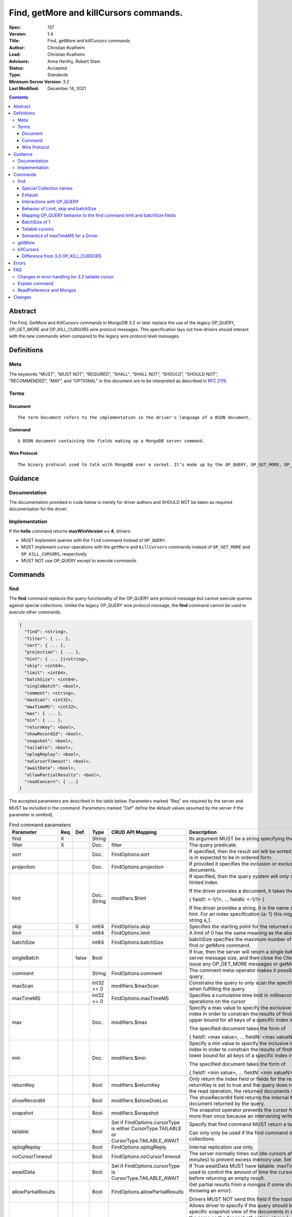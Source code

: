 .. role:: javascript(code)
  :language: javascript

=======================================
Find, getMore and killCursors commands.
=======================================

:Spec: 137
:Version: 1.4
:Title: Find, getMore and killCursors commands
:Author: Christian Kvalheim
:Lead: Christian Kvalheim
:Advisors: \Anna Herlihy, Robert Stam
:Status: Accepted
:Type: Standards
:Minimum Server Version: 3.2
:Last Modified: December 14, 2021

.. contents::

Abstract
========

The Find, GetMore and KillCursors commands in MongoDB 3.2 or later replace
the use of the legacy OP_QUERY, OP_GET_MORE and OP_KILL_CURSORS wire protocol
messages. This specification lays out how drivers should interact with the new
commands when compared to the legacy wire protocol level messages.

Definitions
===========

Meta
----

The keywords "MUST", “MUST NOT”, “REQUIRED”, “SHALL”, “SHALL NOT”, “SHOULD”, “SHOULD NOT”, “RECOMMENDED”, “MAY”, and “OPTIONAL” in this document are to be interpreted as described in `RFC 2119`_.

.. _RFC 2119: https://www.ietf.org/rfc/rfc2119.txt

Terms
-----

Document
^^^^^^^^

::

  The term Document refers to the implementation in the driver's language of a BSON document.

Command
^^^^^^^

::

  A BSON document containing the fields making up a MongoDB server command.

Wire Protocol
^^^^^^^^^^^^^

::

  The binary protocol used to talk with MongoDB over a socket. It’s made up by the OP_QUERY, OP_GET_MORE, OP_KILL_CURSORS, OP_INSERT, OP_UPDATE and OP_DELETE.

Guidance
========

Documentation
-------------

The documentation provided in code below is merely for driver authors and SHOULD NOT be taken as required documentation for the driver.

Implementation
--------------

If the **hello** command returns **maxWireVersion >= 4**, drivers:

* MUST implement queries with the ``find`` command instead of ``OP_QUERY``.

* MUST implement cursor operations with the ``getMore`` and ``killCursors`` commands
  instead of ``OP_GET_MORE`` and ``OP_KILL_CURSORS``, respectively.

* MUST NOT use OP_QUERY except to execute commands.

Commands
========

find
----

The **find** command replaces the query functionality of the OP_QUERY wire protocol message but cannot execute queries against special collections. Unlike the legacy OP_QUERY wire protocol message, the **find** command cannot be used to execute other commands.

.. code:: javascript

    {
      "find": <string>,
      "filter": { ... },
      "sort": { ... },
      "projection": { ... },
      "hint": { ... }|<string>,
      "skip": <int64>,
      "limit": <int64>,
      "batchSize": <int64>,
      "singleBatch": <bool>,
      "comment": <string>,
      "maxScan": <int32>,
      "maxTimeMS": <int32>,
      "max": { ... },
      "min": { ... },
      "returnKey": <bool>,
      "showRecordId": <bool>,
      "snapshot": <bool>,
      "tailable": <bool>,
      "oplogReplay": <bool>,
      "noCursorTimeout": <bool>,
      "awaitData": <bool>,
      "allowPartialResults": <bool>,
      "readConcern": { ...}
    }

The accepted parameters are described in the table below.  Parameters marked "Req" are required by the server and MUST be included in the command.  Parameters marked "Def" define the default values assumed by the server if the parameter is omitted].

.. list-table:: Find command parameters
   :widths: 15 15 15 15 15 30
   :header-rows: 1

   * - Parameter
     - Req
     - Def.
     - Type
     - CRUD API Mapping
     - Description
   * - find
     - X
     -
     - String
     -
     - Its argument MUST be a string specifying the name of the collection
   * - filter
     - X
     -
     - Doc.
     - filter
     - The query predicate.
   * - sort
     -
     -
     - Doc.
     - FindOptions.sort
     - If specified, then the result set will be sorted accordingly. The document is in expected to be in ordered form.
   * - projection
     -
     -
     - Doc.
     - FindOptions.projection
     - If provided it specifies the inclusion or exclusion of fields in the returned documents.
   * - hint
     -
     -
     - Doc.
       String
     - modifiers.$hint
     - If specified, then the query system will only consider plans using the hinted index.

       If the driver provides a document, it takes the following format

       { field1: <-1/1>, ... fieldN: <-1/1> }

       If the driver provides a string, it is the name of the index to use as the hint.  For an index specification {a: 1} this might take the form of the string a_1.
   * - skip
     -
     - 0
     - int64
     - FindOptions.skip
     - Specifies the starting point for the returned documents.
   * - limit
     -
     -
     - int64
     - FindOptions.limit
     - A limit of 0 has the same meaning as the absence of a limit.
   * - batchSize
     -
     -
     - int64
     - FindOptions.batchSize
     - batchSize specifies the maximum number of documents returned in a find or getMore command.
   * - singleBatch
     -
     - false
     - Bool
     -
     - If true, then the server will return a single batch up to the maximum server message size, and then close the ClientCursor. The client cannot issue any OP_GET_MORE messages or getMore commands.
   * - comment
     -
     -
     - String
     - FindOptions.comment
     - The comment meta-operator makes it possible to attach a comment to a query.
   * - maxScan
     -
     -
     - Int32 >= 0
     - modifiers.$maxScan
     - Constrains the query to only scan the specified number of documents when fulfilling the query.
   * - maxTimeMS
     -
     -
     - Int32 >= 0
     - FindOptions.maxTimeMS
     - Specifies a cumulative time limit in milliseconds for processing operations on the cursor
   * - max
     -
     -
     - Doc.
     - modifiers.$max
     - Specify a max value to specify the exclusive upper bound for a specific index in order to constrain the results of find(). The max specifies the upper bound for all keys of a specific index in order.

       The specified document takes the form of

       { field1: <max value>, ... fieldN: <max valueN> }
   * - min
     -
     -
     - Doc.
     - modifiers.$min
     - Specify a min value to specify the inclusive lower bound for a specific index in order to constrain the results of find(). The min specifies the lower bound for all keys of a specific index in order.

       The specified document takes the form of

       { field1: <min value>, ... fieldN: <min valueN> }
   * - returnKey
     -
     -
     - Bool
     - modifiers.$returnKey
     - Only return the index field or fields for the results of the query. If returnKey is set to true and the query does not use an index to perform the read operation, the returned documents will not contain any fields.
   * - showRecordId
     -
     -
     - Bool
     - modifiers.$showDiskLoc
     - The showRecordId field returns the internal MongoDB record id for each document returned by the query.
   * - snapshot
     -
     -
     - Bool
     - modifiers.$snapshot
     - The snapshot operator prevents the cursor from returning a document more than once because an intervening write operation.
   * - tailable
     -
     -
     - Bool
     - Set if FindOptions.cursorType is either CursorType.TAILABLE or CursorType.TAILABLE_AWAIT
     - Specify that find command MUST return a tailable cursor.

       Can only only be used if the find command is operating over a capped collections.
   * - oplogReplay
     -
     -
     - Bool
     - FindOptions.oplogReply
     - Internal replication use only.
   * - noCursorTimeout
     -
     -
     - Bool
     - FindOptions.noCursorTimeout
     - The server normally times out idle cursors after an inactivity period (10 minutes) to prevent excess memory use. Set this option to prevent that.
   * - awaitData
     -
     -
     - Bool
     - Set if FindOptions.cursorType is CursorType.TAILABLE_AWAIT
     - If True awaitData MUST have tailable. maxTimeMS on getMore can be used to control the amount of time the cursor waits for new documents before returning an empty result.
   * - allowPartialResults
     -
     -
     - Bool
     - FindOptions.allowPartialResults
     - Get partial results from a mongos if some shards are down (instead of throwing an error).

       Drivers MUST NOT send this field if the topology type is not 'Sharded'
   * - readConcern
     -
     -
     - Doc
     - N/A

       MAY be set on CRUD specification (see readConcern specification for details)
     - Allows driver to specify if the query should be performed against a specific snapshot view of the documents in a collection. (N.B. this is not the same as the "snapshot" option, above.)

       .. code:: javascript

         The readConcern option takes the following document specification.
         {
           level: "[majority|local]",
         }

       level: “local” is the default, if no level is explicitly specified.
       level: “local” means to do a read with no snapshot; this is the behavior of reads in 3.0 and prior versions of MongoDB.
       level: “majority” means to do a read from the latest committed snapshot known to the server  (which could be stale).


For a successful command, the document returned from the server has the following format:

.. code:: javascript

    {
      "cursor": {
        "id": <int64>,
        "ns": <string>,
        "firstBatch": [
          ...
        ]
      },
      "ok": 1
    }

Special Collection names
^^^^^^^^^^^^^^^^^^^^^^^^

The find command **does not support querying on system collections**, so if drivers are using any system collections instead of the inprog, killop, unlock, etc. commands they SHOULD default to using the old-style OP_QUERY.

Any driver that provides helpers for any of the special collections below SHOULD use the replacement commands if **hello.maxWireVersion >= 4** or higher.

.. list-table:: Special Collection Names
   :widths: 15 30
   :header-rows: 1

   * - Special collection name
     - Replacement Command
   * - $cmd.sys.inprog
     - currentOp
   * - $cmd.sys.unlock
     - fsyncUnlock
   * - <database>.system.indexes
     - listIndexes
   * - <database>.system.namespaces
     - listCollections

Exhaust
^^^^^^^

This section only applies to drivers that support exhaust cursors.

On server versions 5.1 and later drivers SHOULD use **OP_MSG** for exhaust
cursors. Server versions 5.1 and later do not support **OP_QUERY** for exhaust
cursors.

On server versions 5.1 and later, drivers MAY fallback to a non-exhaust cursor
if an exhaust cursor is requested.

On server versions prior to 3.6, drivers MUST fallback to the legacy **OP_QUERY**
wire protocol messages. The **find** command does not support the exhaust flag
from **OP_QUERY**.

Interactions with OP_QUERY
^^^^^^^^^^^^^^^^^^^^^^^^^^

When sending a find operation as a find command rather than a legacy
**OP_QUERY** find only the **secondaryOk** flag is honored of the flags available
in the **flag** field on the wire protocol.

For the **find**, **getMore** and **killCursors** commands the
**numberToReturn** field SHOULD be -1. To execute **find** commands against
a secondary the driver MUST set the **secondaryOk** bit for the **find** command
to successfully execute.

The **secondaryOk** flag SHOULD not be set for all follow-up **getMore** and **killCursors** commands. The cursor on the server keeps the original **secondaryOk** value first set on the **find** command.

More detailed information about the interaction of the **secondaryOk** with **OP_QUERY** can be found in the Server Selection Spec `Passing a Read Preference`_.

.. _Passing a Read Preference: https://github.com/mongodb/specifications/blob/master/source/server-selection/server-selection.rst#passing-read-preference-to-mongos

Behavior of Limit, skip and batchSize
^^^^^^^^^^^^^^^^^^^^^^^^^^^^^^^^^^^^^

The **find** command has different semantics to the existing 3.0 and earlier
**OP_QUERY** wire protocol message. The **limit** field is a hard limit on the
total number of documents returned by the cursor no matter what **batchSize** is
provided. This includes other limiting operations, such as the **$limit**
aggregation pipeline stage. This differs from existing **OP_QUERY** behavior
where there is no server-side concept of limit and where the driver **MUST**
keep track of the limit on the client side and **MUST** send a
**OP_KILL_CURSORS** wire protocol message when the limit is reached.

When setting the **batchSize** on the **find** and **getMore** commands the
value of **batchSize** **MUST** be based on the cursor limit calculations
specified in the `CRUD`_ specification.

Note that with 5.0, the server-side handling of cursors with a limit has
changed. Before 5.0, some cursors were automatically closed when the limit was
reached (e.g. when running **find** with **limit**), and the reply document did
not include a cursor ID (i.e. ``cursor.id`` was ``0``). Starting with 5.0, all
cursor-producing operations will return a cursor ID if the end of the batch
being returned lines up with the limit on the cursor. In this case, drivers
**MUST** ensure the cursor is closed on the server, either by exhausting the
cursor or by using **killCursors** to kill it.

In the following example the **limit** is set to **4** and the **batchSize** is
set to **3** the following commands are executed. The last command is either
**killCursors** or **getMore**, depending on how a driver ensures the cursor is
closed on 5.0:

.. code:: javascript

    {find: ..., batchSize:3, limit:4}
    {getMore: ..., batchSize:1} // Returns remaining items but leaves cursor open on 5.0+
    {...}          // Kills server-side cursor. Necessary on 5.0+

.. _CRUD: https://github.com/mongodb/specifications/blob/master/source/crud/crud.rst#id16

If there are not enough documents in the cursor to fulfill the **limit** defined, the cursor runs to exhaustion and is closed, returning a cursorId of 0 to the client.

Below are are some examples of using **limit**, **skip** and **batchSize**.

We have 100 documents in the collection **t**. We execute the following **find** command in the shell.

.. code:: javascript

    var b = db.runCommand({find:"t", limit:20, batchSize:10});

    db.runCommand({getMore:b.cursor.id, collection:"t", batchSize:20});

The **find** command executes and returns the first 10 results. The **getMore** command returns the final 10 results reaching the **limit** of 20 documents.

The **skip** option works in the same way as the current **OP_QUERY** starting the cursor after skipping **n** number of documents of the query.

.. code:: javascript

    var b = db.runCommand({find:"t", limit:20, batchSize:10, skip:85});

    db.runCommand({getMore:b.cursor.id, collection:"t", batchSize:20});

The **find** command returns the documents 86-95 and the **getMore** returns the last 5 documents.

Mapping OP_QUERY behavior to the find command limit and batchSize fields
^^^^^^^^^^^^^^^^^^^^^^^^^^^^^^^^^^^^^^^^^^^^^^^^^^^^^^^^^^^^^^^^^^^^^^^^

The way that limit, batchSize and singleBatch are defined for the find command differs from how these were specified in OP_QUERY and the CRUD spec.

Specifically, *negative* values for **limit** and **batchSize** are no longer allowed and the **singleBatch** option is used instead of negative values.

In order to have consistency between old and new applications, the following transformations MUST be performed before adding options to the **find** command:

.. code::

    singleBatch = (limit < 0) || (batchSize < 0)
    limit       = abs(limit)
    if singleBatch:
        batchSize = (limit == 0) ? abs(batchSize) : limit
    else:
        batchSize = abs(batchSize)

Further, after these transformation:

* If **limit** is zero, it MUST be omitted from **find** options
* If **batchSize** is zero, it MUST be omitted from **find** options
* If **singleBatch** is false, it MUST be omitted from **find** options

BatchSize of 1
^^^^^^^^^^^^^^

In 3.2 a batchSize of 1 means return a single document for the find command and it will not destroy the cursor after the first batch of documents are returned. Given a query returning 4 documents the number of commands issues will be.

1. **find** command with batchSize=1
2. **getMore** command with batchSize=1
3. **getMore** command with batchSize=1
4. **getMore** command with batchSize=1

The driver **SHOULD NOT attempt to emulate the behavior seen in 3.0 or earlier** as the new find command enables the user expected behavior of allowing the first result to contain a single document when specifying batchSize=1.

Tailable cursors
^^^^^^^^^^^^^^^^

Tailable cursors have some fundamental changes compared to the existing **OP_QUERY** implementation. To create a tailable cursor you execute the following command:

.. code:: javascript

    var b = db.runCommand({ find:"t", tailable: true });

To create a tailable cursor with **tailable** and **awaitData**, execute the following command:

.. code:: javascript

    var b = db.runCommand({ find:"t", tailable: true, awaitData: true });

If **maxTimeMS** is not set in FindOptions, the driver SHOULD refrain from setting **maxTimeMS** on the **find** or **getMore** commands issued by the driver and allow the server to use its internal default value for **maxTimeMS**.

Semantics of maxTimeMS for a Driver
^^^^^^^^^^^^^^^^^^^^^^^^^^^^^^^^^^^

In the case of  a **non-tailable cursor query** OR **a tailable cursor query with awaitData == false**, the driver MUST set maxTimeMS on the **find** command and MUST NOT set maxTimeMS on the **getMore** command.

In the case of **a tailable cursor with awaitData == true** the driver MUST provide a Cursor level option named **maxAwaitTimeMS** (See CRUD specification for details). The **maxTimeMS** option on the **getMore** command MUST be set to the value of the option **maxAwaitTimeMS**. If no **maxAwaitTimeMS** is specified, the driver SHOULD not set **maxTimeMS** on the **getMore** command.

getMore
-------

The **getMore** command replaces the **OP_GET_MORE** wire protocol message.
The query flags passed to OP_QUERY for a getMore command MUST be secondaryOk=true
when sent to a secondary. The OP_QUERY namespace MUST be the same as for the
**find** and **killCursors** commands. The command takes the following object.

.. code:: javascript

    {
      "getMore": <int64>,
      "collection": <string>,
      "batchSize": <int64>,
      "maxTimeMS": <int32>
    }

The accepted parameters are described in the table below.

.. list-table:: getMore command parameters
   :widths: 15 15 15 30
   :header-rows: 1

   * - Parameter
     - Req
     - Type
     - Description
   * - getMore
     - X
     - int64
     - Specifies the cursorid of the ClientCursor that this getMore should exercise.
   * - collection
     - X
     - String
     - The name of the collection on which the query is operating.
   * - batchSize
     - X
     - Int32
     - Indicates how many results should be returned in the next batch to the client. Errors if zero or negative.
   * - maxTimeMS
     -
     - Int32
     - If not set, the server defaults to it’s internal maxTimeMS setting.

       Please see the "Semantics of maxTimeMS" section for more details.

The **batchSize** MUST be an int32 larger than 0. If **batchSize** is equal to 0 it must be omitted. If **batchSize** is less than 0 it must be turned into a positive integer using **Math.abs** or equivalent function in your language.

On success, the getMore command will return the following:

.. code:: javascript

    {
      "cursor": {
        "id": <int64>,
        "ns": <string>,
        "nextBatch": [
          ...
        ]
      },
      "ok": 1
    }

killCursors
-----------

The **killCursors** command replaces the **OP_KILL_CURSORS** wire protocol message. The OP_QUERY namespace MUST be the same as for the **find** and **getMore** commands. The **killCursors** command is optional to implement in **MongoDB 3.2**.

.. code:: javascript

    {
      "killCursors": <string>,
      "cursors": [
        <cursor id 1>
        <cursor id 2>,
        …
        <cursor id n>
      ]
    }

The accepted parameters are described in the table below. The query flags passed to OP_QUERY for a killCursors command MUST be secondaryOk=true when sent to a secondary.

.. list-table:: killCursors command parameters
   :widths: 15 15 15 30
   :header-rows: 1

   * - Parameter
     - Req
     - Type
     - Description
   * - killCursors
     - X
     - String
     - The collection name used in the find command that created this cursor.
   * - cursors
     - X
     - Array of int64’s
     - An array of one or more cursorId’s

The command response will be as follows:

.. code:: javascript

    {
      "cursorsKilled": [
        <cursor id 1>
        <cursor id 2>,
        …
        <cursor id n>
      ],
      "cursorsNotFound": [
        <cursor id 1>
        <cursor id 2>,
        …
        <cursor id n>
      ],
      "cursorsAlive": [
        <cursor id 1>
        <cursor id 2>,
        …
        <cursor id n>
      ],
      ok: 1
    }

The **cursorsAlive** array contain cursors that were not possible to kill. The information SHOULD be ignored by the driver.

Difference from 3.0 OP_KILL_CURSORS
^^^^^^^^^^^^^^^^^^^^^^^^^^^^^^^^^^^

One of the differences with the new **killCursors** command compared to the
**OP_KILL_CURSORS** wire protocol message is that the **killCursors** command
returns a response while the **OP_KILL_CURSORS** wire protocol does not.

The **OP_REPLY** message has the following general structure.

.. code:: javascript

    struct {
        int32     messageLength;  // total message size, including
                                  // this

        int32     requestID;      // identifier for this message

        int32     responseTo;     // requestID from the original
                                  // request(used in reponses from db)

        int32     opCode;         // request type - see table below

        int32     responseFlags;  // bit vector - see details below

        int64     cursorID;       // cursor id if client needs to do
                                  // get more's

        int32     startingFrom;   // where in the cursor this reply is
                                  // starting

        int32     numberReturned; // number of documents in the reply

        document* documents;      // documents
    }

For the **find**, **getMore** and **killCursors** MongoDB returns a single
document meaning **numberReturned** is set to **1**. This is in contrast to
MongoDB 3.0 and earlier where a **OP_QUERY** query will set **numberReturned**
to >= 0.

A driver MUST deserialize the command result and extract the **firstBatch**
and **nextBatch** arrays for the **find** and **getMore** commands to access
the returned documents.

The result from the **killCursors** command MAY be safely ignored.

If the driver supports returning **raw** BSON buffers instead of deserialized
documents there might be a need to be able to partially deserialize documents
to be able to efficiently provide the behavior in comparison to existing
**OP_QUERY** queryresults.

Errors
======

The **find** and **getMore** commands will report errors using the standard mechanism: an "ok: 0" field paired with “errmsg” and “code” fields. See below for example error responses:

.. code:: shell

    > db.runCommand({find: "t", sort: {padding: -1}})

.. code:: javascript

    {
      "errmsg" : "exception: Executor error: Overflow sort stage buffered data usage of 41630570 bytes exceeds internal limit of 33554432 bytes",
      "code" : 28616,
      "ok" : 0
    }

.. code:: shell

    > db.runCommand({find: "t", foo: "bar"})

.. code:: javascript

    {
      "ok" : 0,
      "errmsg" : "Failed to parse: { find: \"t\", foo: \"bar\" }. Unrecognized field 'foo'.",
      "code" : 2
    }

Like other commands, the find and getMore commands will not use the OP_REPLY response flags. `OP_REPLY Documentation`_

.. _OP_REPLY Documentation: http://docs.mongodb.org/meta-driver/latest/legacy/mongodb-wire-protocol/#op-reply

FAQ
===

Changes in error handling for 3.2 tailable cursor
-------------------------------------------------

Tailable cursors pointing to documents in a capped collection that get overwritten will return a zero document result in MongoDB 3.0 or earlier but will return an error in MongoDB 3.2

Explain command
---------------

There is no equivalent of the $explain modifier in the find command. The driver SHOULD use the **explain** command. Information about the command can be found in the `Explain command reference`_.

.. _Explain command reference: http://docs.mongodb.org/manual/reference/command/explain/

ReadPreference and Mongos
-------------------------

The **find** command does not include a readPreference field. To pass a readPreference to a **mongos** use the **$readPreference** field and format your command as.

.. code:: javascript

    {$query: {find: ...}, $readPreference: {}}

This format is general for all commands when executing against a Mongos proxy.

More in depth information about passing read preferences to Mongos can be found in the Server Selection Specification `Server Selection Specification`_.

.. _Server Selection Specification: https://github.com/mongodb/specifications/blob/master/source/server-selection/server-selection.rst#passing-read-preference-to-mongos

Changes
=======
2021-12-14 Exhaust cursors may fallback to non-exhaust cursors on 5.1+ servers.

2021-08-27 Exhaust cursors must use OP_MSG on 3.6+ servers.

2021-04-06 Updated to use hello and secondaryOk.

2015-09-30 Legacy secondaryOk flag must be set to true on **getMore** and **killCursors** commands to make drivers have same behavior as for OP_GET_MORE and OP_KILL_CURSORS.

2015-10-13 added guidance on batchSize values as related to the **getMore** command. Legacy secondaryOk flag SHOULD not be set on getMore and killCursors commands. Introduced maxAwaitTimeMS option for setting maxTimeMS on getMore commands when the cursor is a tailable cursor with awaitData set.

2015-10-21 If no **maxAwaitTimeMS** is specified, the driver SHOULD not set **maxTimeMS** on the **getMore** command.
